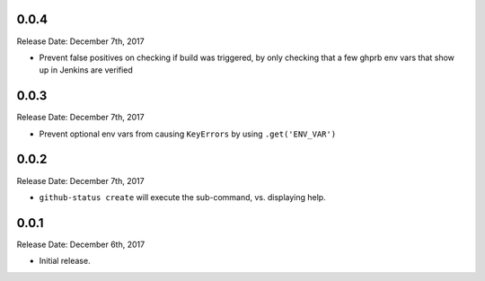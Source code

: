 0.0.4
-----
Release Date: December 7th, 2017

* Prevent false positives on checking if build was triggered, by only checking
  that a few ghprb env vars that show up in Jenkins are verified


0.0.3
-----
Release Date: December 7th, 2017

* Prevent optional env vars from causing ``KeyErrors`` by using ``.get('ENV_VAR')``

0.0.2
-----
Release Date: December 7th, 2017

* ``github-status create`` will execute the sub-command, vs. displaying help.


0.0.1
-----
Release Date: December 6th, 2017

* Initial release.
